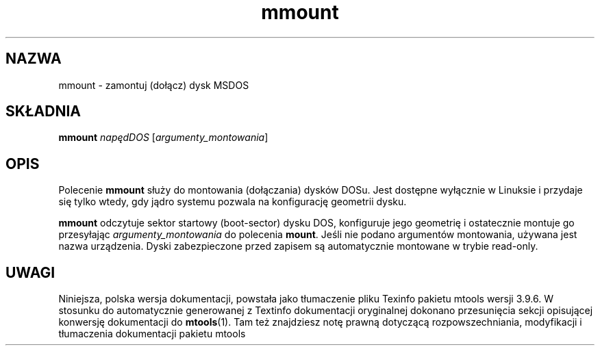 .\" {PTM/WK/0.1/15-07-1999/"zamontuj (dołącz) dysk MSDOS"}
.TH mmount 1 "15 lipca 1999" mtools-3.9.4
.SH NAZWA
mmount - zamontuj (dołącz) dysk MSDOS
.SH SKŁADNIA
.B mmount
.I napędDOS
.RI [ argumenty_montowania ]
.SH OPIS
Polecenie \fBmmount\fR służy do montowania (dołączania) dysków DOSu. Jest
dostępne wyłącznie w Linuksie i przydaje się tylko wtedy, gdy jądro systemu
pozwala na konfigurację geometrii dysku.
.PP
\fBmmount\fR odczytuje sektor startowy (boot-sector) dysku DOS, konfiguruje
jego geometrię i ostatecznie montuje go przesyłając \fIargumenty_montowania\fR
do polecenia \fBmount\fR. Jeśli nie podano argumentów
montowania, używana jest nazwa urządzenia. Dyski zabezpieczone przed zapisem
są automatycznie montowane w trybie read-only.
.SH UWAGI
Niniejsza, polska wersja dokumentacji, powstała jako tłumaczenie pliku
Texinfo pakietu mtools wersji 3.9.6. W stosunku do automatycznie generowanej
z Textinfo dokumentacji oryginalnej dokonano przesunięcia sekcji opisującej
konwersję dokumentacji do \fBmtools\fR(1). Tam też znajdziesz notę prawną
dotyczącą rozpowszechniania, modyfikacji i tłumaczenia dokumentacji pakietu
mtools
